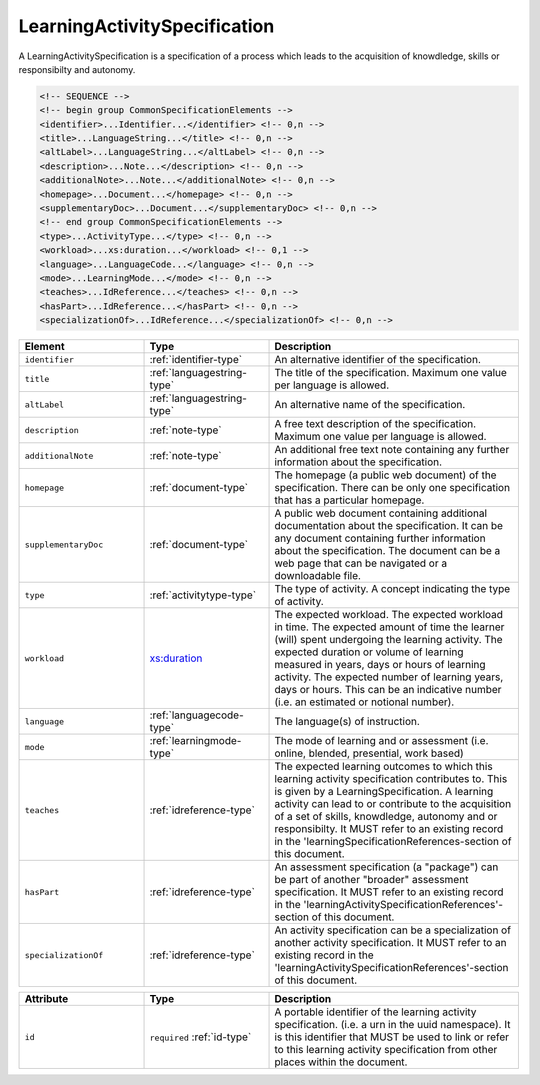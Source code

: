 .. _learningactivityspecification-type:

LearningActivitySpecification
=============================

A LearningActivitySpecification is a specification of a process which leads to the acquisition of knowdledge, skills or responsibilty and autonomy.

.. code-block:: xml

  <!-- SEQUENCE -->
  <!-- begin group CommonSpecificationElements -->
  <identifier>...Identifier...</identifier> <!-- 0,n -->
  <title>...LanguageString...</title> <!-- 0,n -->
  <altLabel>...LanguageString...</altLabel> <!-- 0,n -->
  <description>...Note...</description> <!-- 0,n -->
  <additionalNote>...Note...</additionalNote> <!-- 0,n -->
  <homepage>...Document...</homepage> <!-- 0,n -->
  <supplementaryDoc>...Document...</supplementaryDoc> <!-- 0,n -->
  <!-- end group CommonSpecificationElements -->
  <type>...ActivityType...</type> <!-- 0,n -->
  <workload>...xs:duration...</workload> <!-- 0,1 -->
  <language>...LanguageCode...</language> <!-- 0,n -->
  <mode>...LearningMode...</mode> <!-- 0,n -->
  <teaches>...IdReference...</teaches> <!-- 0,n -->
  <hasPart>...IdReference...</hasPart> <!-- 0,n -->
  <specializationOf>...IdReference...</specializationOf> <!-- 0,n -->

.. list-table::
    :widths: 25 25 50
    :header-rows: 1

    * - Element
      - Type
      - Description
    * - ``identifier``
      - :ref:`identifier-type`
      - An alternative identifier of the specification.
    * - ``title``
      - :ref:`languagestring-type`
      - The title of the specification. Maximum one value per language is allowed.
    * - ``altLabel``
      - :ref:`languagestring-type`
      - An alternative name of the specification.
    * - ``description``
      - :ref:`note-type`
      - A free text description of the specification. Maximum one value per language is allowed.
    * - ``additionalNote``
      - :ref:`note-type`
      - An additional free text note containing any further information about the specification.
    * - ``homepage``
      - :ref:`document-type`
      - The homepage (a public web document) of the specification. There can be only one specification that has a particular homepage.
    * - ``supplementaryDoc``
      - :ref:`document-type`
      - A public web document containing additional documentation about the specification. It can be any document containing further information about the specification. The document can be a web page that can be navigated or a downloadable file.
    * - ``type``
      - :ref:`activitytype-type`
      - The type of activity. A concept indicating the type of activity.
    * - ``workload``
      - `xs:duration <https://www.w3.org/TR/xmlschema11-2/#duration>`_
      - The expected workload. The expected workload in time. The expected amount of time the learner (will) spent undergoing the learning activity. The expected duration or volume of learning measured in years, days or hours of learning activity. The expected number of learning years, days or hours. This can be an indicative number (i.e. an estimated or notional number).
    * - ``language``
      - :ref:`languagecode-type`
      - The language(s) of instruction.
    * - ``mode``
      - :ref:`learningmode-type`
      - The mode of learning and or assessment (i.e. online, blended, presential, work based)
    * - ``teaches``
      - :ref:`idreference-type`
      - The expected learning outcomes to which this learning activity specification contributes to. This is given by a LearningSpecification. A learning activity can lead to or contribute to the acquisition of a set of skills, knowdledge, autonomy and or responsibilty. It MUST refer to an existing record in the 'learningSpecificationReferences-section of this document.
    * - ``hasPart``
      - :ref:`idreference-type`
      - An assessment specification (a "package") can be part of another "broader" assessment specification. It MUST refer to an existing record in the 'learningActivitySpecificationReferences'-section of this document.
    * - ``specializationOf``
      - :ref:`idreference-type`
      - An activity specification can be a specialization of another activity specification. It MUST refer to an existing record in the 'learningActivitySpecificationReferences'-section of this document.


.. list-table::
    :widths: 25 25 50
    :header-rows: 1

    * - Attribute
      - Type
      - Description
    * - ``id``
      - ``required`` :ref:`id-type`
      - A portable identifier of the learning activity specification. (i.e. a urn in the uuid namespace). It is this identifier that MUST be used to link or refer to this learning activity specification from other places within the document.

